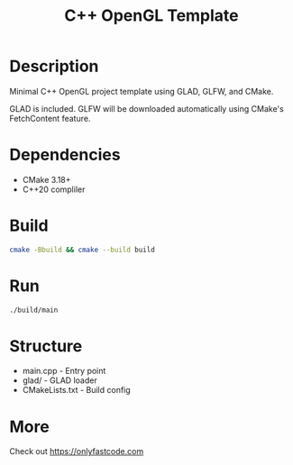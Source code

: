 #+TITLE: C++ OpenGL Template

* Description
Minimal C++ OpenGL project template using GLAD, GLFW, and CMake.

GLAD is included. GLFW will be downloaded automatically using CMake's
FetchContent feature.

* Dependencies
- CMake 3.18+
- C++20 compliler

* Build
#+BEGIN_SRC sh
cmake -Bbuild && cmake --build build
#+END_SRC

* Run
#+BEGIN_SRC sh
./build/main
#+END_SRC

* Structure
- main.cpp - Entry point
- glad/ - GLAD loader
- CMakeLists.txt - Build config

* More
Check out https://onlyfastcode.com
